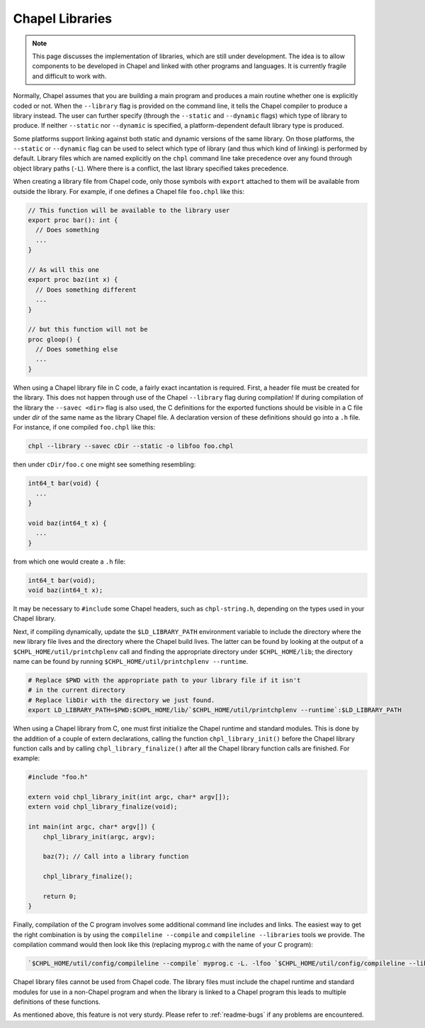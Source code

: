 .. _readme-libraries:

Chapel Libraries
================

.. note::

   This page discusses the implementation of libraries, which are still
   under development.  The idea is to allow components to be developed in
   Chapel and linked with other programs and languages.  It is currently fragile
   and difficult to work with.

Normally, Chapel assumes that you are building a main program and produces a
main routine whether one is explicitly coded or not.  When the ``--library``
flag is provided on the command line, it tells the Chapel compiler to produce a
library instead.  The user can further specify (through the ``--static``
and ``--dynamic`` flags) which type of library to produce.  If
neither ``--static`` nor ``--dynamic`` is specified, a platform-dependent
default library type is produced.

Some platforms support linking against both static and dynamic versions of
the same library.  On those platforms, the ``--static`` or ``--dynamic``
flag can be used to select which type of library (and thus which kind of
linking) is performed by default.  Library files which are named explicitly on
the ``chpl`` command line take precedence over any found through object
library paths (``-L``).  Where there is a conflict, the last library
specified takes precedence.

When creating a library file from Chapel code, only those symbols with
``export`` attached to them will be available from outside the library.  For
example, if one defines a Chapel file ``foo.chpl`` like this:

.. code-block:: Chapel

   // This function will be available to the library user
   export proc bar(): int {
     // Does something
     ...
   }

   // As will this one
   export proc baz(int x) {
     // Does something different
     ...
   }

   // but this function will not be
   proc gloop() {
     // Does something else
     ...
   }

When using a Chapel library file in C code, a fairly exact incantation is
required.  First, a header file must be created for the library.  This does not
happen through use of the Chapel ``--library`` flag during compilation!  If
during compilation of the library the ``--savec <dir>`` flag is also used, the C
definitions for the exported functions should be visible in a C file under
*dir* of the same name as the library Chapel file.  A declaration version of
these definitions should go into a ``.h`` file.  For instance, if one compiled
``foo.chpl`` like this:

.. code-block:: sh

   chpl --library --savec cDir --static -o libfoo foo.chpl


then under ``cDir/foo.c`` one might see something resembling:

.. code-block:: C

   int64_t bar(void) {
     ...
   }

   void baz(int64_t x) {
     ...
   }

from which one would create a ``.h`` file:

.. code-block:: C

   int64_t bar(void);
   void baz(int64_t x);

It may be necessary to ``#include`` some Chapel headers, such as
``chpl-string.h``, depending on the types used in your Chapel library.

Next, if compiling dynamically, update the ``$LD_LIBRARY_PATH`` environment
variable to include the directory where the new library file lives and the
directory where the Chapel build lives.  The latter can be found by looking at
the output of a ``$CHPL_HOME/util/printchplenv`` call and finding the
appropriate directory under ``$CHPL_HOME/lib``; the directory name can be found
by running ``$CHPL_HOME/util/printchplenv --runtime``.

.. code-block:: sh

   # Replace $PWD with the appropriate path to your library file if it isn't
   # in the current directory
   # Replace libDir with the directory we just found.
   export LD_LIBRARY_PATH=$PWD:$CHPL_HOME/lib/`$CHPL_HOME/util/printchplenv --runtime`:$LD_LIBRARY_PATH


When using a Chapel library from C, one must first initialize the Chapel runtime
and standard modules.  This is done by the addition of a couple of extern
declarations, calling the function ``chpl_library_init()`` before the Chapel
library function calls and by calling ``chpl_library_finalize()`` after all the
Chapel library function calls are finished.  For example:

.. code-block:: C

   #include "foo.h"

   extern void chpl_library_init(int argc, char* argv[]);
   extern void chpl_library_finalize(void);

   int main(int argc, char* argv[]) {
       chpl_library_init(argc, argv);

       baz(7); // Call into a library function

       chpl_library_finalize();

       return 0;
   }

Finally, compilation of the C program involves some additional command line
includes and links.  The easiest way to get the right combination is by using
the ``compileline --compile`` and ``compileline --libraries`` tools we provide.
The compilation command would then look like this (replacing myprog.c with the
name of your C program):

.. code-block:: sh

   `$CHPL_HOME/util/config/compileline --compile` myprog.c -L. -lfoo `$CHPL_HOME/util/config/compileline --libraries`

Chapel library files cannot be used from Chapel code.  The library files must
include the chapel runtime and standard modules for use in a non-Chapel program
and when the library is linked to a Chapel program this leads to multiple
definitions of these functions.

As mentioned above, this feature is not very sturdy.  Please refer to
:ref:`readme-bugs` if any problems are encountered.
